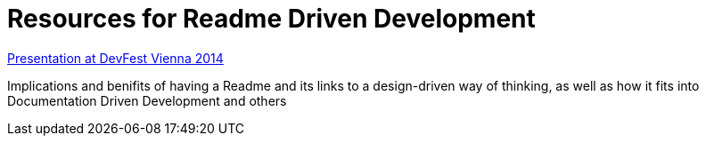 = Resources for Readme Driven Development 

https://www.youtube.com/watch?v=4qD3KmGLnss[Presentation at DevFest Vienna 2014]

Implications and benifits of having a Readme and its links to a design-driven way of thinking, as well as how it fits into Documentation Driven Development and others
